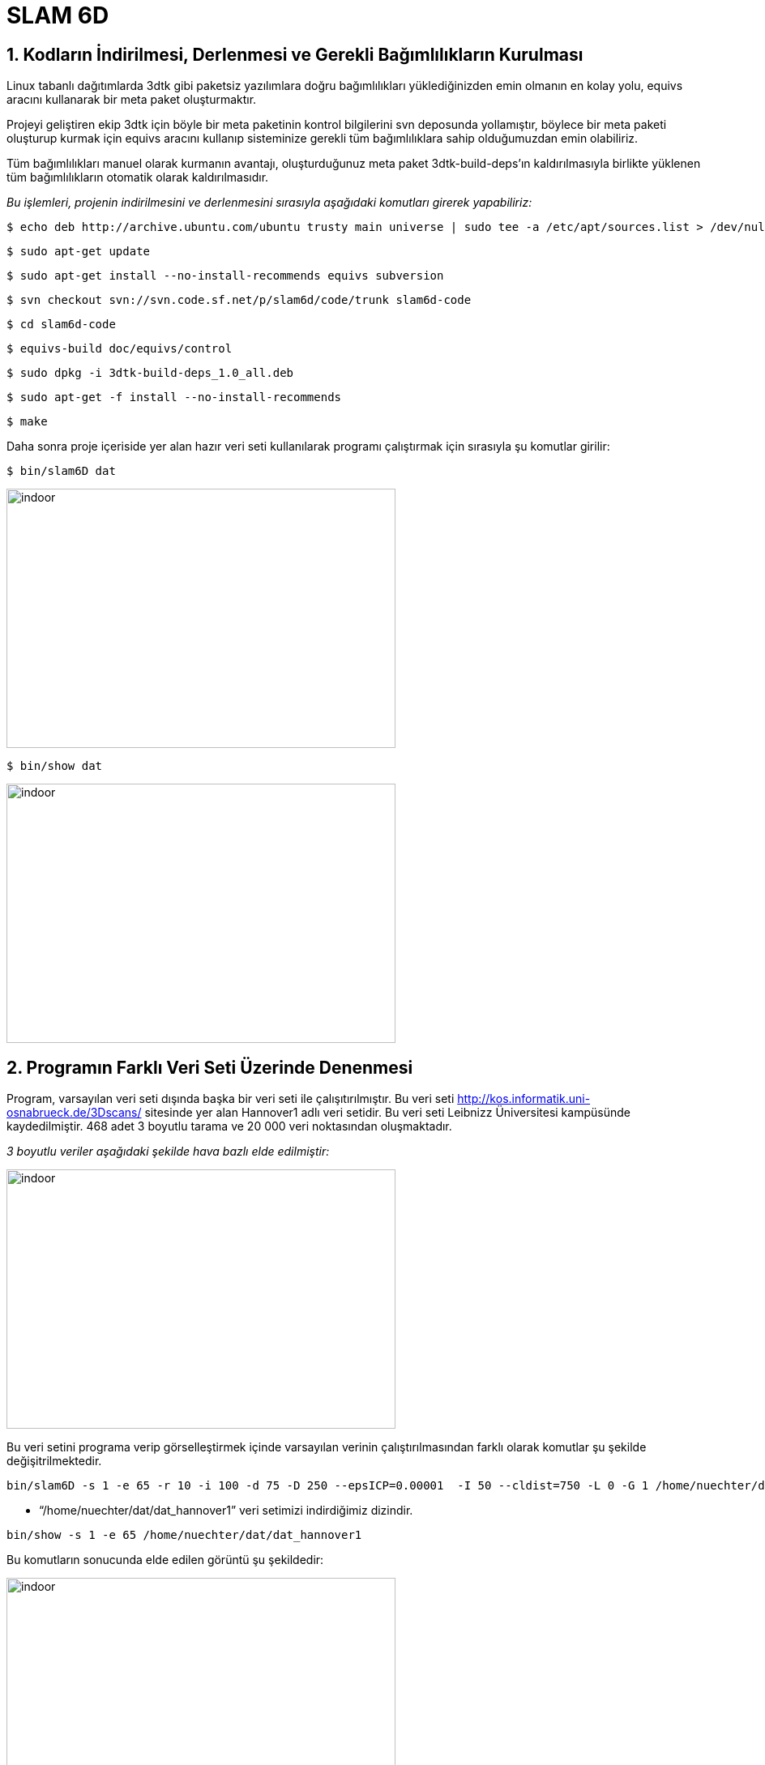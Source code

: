 :imagesdir: Resimler
= SLAM 6D

== 1. Kodların İndirilmesi, Derlenmesi ve Gerekli Bağımlılıkların Kurulması

Linux tabanlı dağıtımlarda 3dtk gibi paketsiz yazılımlara doğru bağımlılıkları yüklediğinizden emin olmanın en kolay yolu, equivs aracını kullanarak bir meta paket oluşturmaktır.

Projeyi geliştiren ekip 3dtk için böyle bir meta paketinin kontrol bilgilerini svn deposunda yollamıştır, böylece bir meta paketi oluşturup kurmak için equivs aracını kullanıp sisteminize gerekli tüm bağımlılıklara sahip olduğumuzdan emin olabiliriz. 

Tüm bağımlılıkları manuel olarak kurmanın avantajı, oluşturduğunuz meta paket 3dtk-build-deps'ın kaldırılmasıyla birlikte yüklenen tüm bağımlılıkların otomatik olarak kaldırılmasıdır.

_Bu işlemleri, projenin indirilmesini ve derlenmesini sırasıyla aşağıdaki komutları girerek yapabiliriz:_

----

$ echo deb http://archive.ubuntu.com/ubuntu trusty main universe | sudo tee -a /etc/apt/sources.list > /dev/null

----

----

$ sudo apt-get update

----

----

$ sudo apt-get install --no-install-recommends equivs subversion

----

----

$ svn checkout svn://svn.code.sf.net/p/slam6d/code/trunk slam6d-code

----

----

$ cd slam6d-code

----

----

$ equivs-build doc/equivs/control

----


----
$ sudo dpkg -i 3dtk-build-deps_1.0_all.deb

----

----

$ sudo apt-get -f install --no-install-recommends

----

----

$ make

----

Daha sonra proje içeriside yer alan hazır veri seti kullanılarak programı çalıştırmak için sırasıyla şu komutlar girilir: 

----

$ bin/slam6D dat

----

image::1.png[indoor,480,320,align="center"]

----

$ bin/show dat

----

image::2.png[indoor,480,320,align="center"]

== 2. Programın Farklı Veri Seti Üzerinde Denenmesi

Program, varsayılan veri seti dışında başka bir veri seti ile çalışıtırılmıştır. Bu veri seti http://kos.informatik.uni-osnabrueck.de/3Dscans/ sitesinde yer alan Hannover1 adlı veri setidir. Bu veri seti Leibnizz Üniversitesi kampüsünde kaydedilmiştir. 468 adet 3 boyutlu tarama ve 20 000 veri noktasından oluşmaktadır. 

_3 boyutlu veriler aşağıdaki şekilde hava bazlı elde edilmiştir:_

image::3.png[indoor,480,320,align="center"]

Bu veri setini programa verip görselleştirmek içinde varsayılan verinin çalıştırılmasından farklı olarak komutlar şu şekilde değişitrilmektedir.

[source, xml]
----

bin/slam6D -s 1 -e 65 -r 10 -i 100 -d 75 -D 250 --epsICP=0.00001  -I 50 --cldist=750 -L 0 -G 1 /home/nuechter/dat/dat_hannover1

----

* “/home/nuechter/dat/dat_hannover1” veri setimizi indirdiğimiz dizindir.

[source, xml]
----

bin/show -s 1 -e 65 /home/nuechter/dat/dat_hannover1

----

Bu komutların sonucunda elde edilen görüntü şu şekildedir:

image::4.png[indoor,480,320,align="center"]

image::5.png[indoor,480,320,align="center"]

image::6.png[indoor,480,320,align="center"]

== 3. Algoritmanın Kod İçerisinde Bulunması

Bu proje, 3D nokta bulutlarını ortak bir koordinat sistemine kaydetmenin yanı sıra sahneyi görüntülemek için bir görüntüleyiciden oluşan bir yazılımdan oluşmaktadır. Kayıt için, genel olarak tutarlı bir sahne yaratmayı amaçlayan küresel gevşeme yöntemlerinin yanı sıra farklı ICP en aza indirme algoritmaları da seçilebilir. Nokta bulutları için çeşitli formatlar desteklenmekte, yeni formatlar kolayca uygulanabilmektedir.

=== 3.1. Değişkenlerin Koddaki Karşılıkları


[width="100%",options="header,footer"]
|====================
|(R, t)  | double
alignxf[16] |  Dönüşüm
Matrisi
|m~i~,d~i~  |class
PtPair  |  Nokta
çifti
| c~m~,c~d~ |double
cm[3], cd[3]  |  Ağırlık
Merkezleri
| m~i~',d~i~' | double**
m, d |  Merkezleştirilmiş
Nokta Çiftleri
| H, U ,
Λ, V | Matrix |  SVD Matrisleri
| R | double
transMat[16] |  Matrix olarak pozisyon<o:p></o:p>
| (x~n~, y~n~, z~n~) | double
rPos[3] |  n. ‘inci
3D Taramanın Pozisyonu
* | (θ~x,n~, θ~x,n~, θ~x,n~)| double
rPostheta[3] |  n. ‘inci 3D Taramanın Rotasyonu
|====================

=== 3.2. Kodun İncelenmesi

Projenin main fonksiyonu *src/slam6d* dizinindeki *slam6D.cc* dosyasının içerisinde yer almaktadır.

==== Dönüşüm ve Çevrimin Hesaplanması

image::k1.png[indoor,480,160,align="center"]

image::k2.png[indoor,320,160,align="center"]

(icp6Dquat.cc)

[source, C++]
----

for (int i = 0; i < openmp_num_threads; i++) {
    s += sum[i];
    pairs_size += n[i];
    cm[0] += n[i] * centroid_m[i][0];
    cm[1] += n[i] * centroid_m[i][1];
    cm[2] += n[i] * centroid_m[i][2];
    cd[0] += n[i] * centroid_d[i][0];
    cd[1] += n[i] * centroid_d[i][1];
    cd[2] += n[i] * centroid_d[i][2];
  }
  cm[0] /= pairs_size;
  cm[1] /= pairs_size;
  cm[2] /= pairs_size;
  cd[0] /= pairs_size;
  cd[1] /= pairs_size;
  cd[2] /= pairs_size;

// calculate the cross covariance matrix
  // formula (5)
  for (int i = 0; i < openmp_num_threads; i++) {
    for(int j = 0; j < 3; j++){
      for(int k = 0; k < 3; k++){
        S[j][k] += Si[i][k*3+j]
          + n[i] * ((centroid_d[i][j] - cd[j]) * (centroid_m[i][k] - cm[k])) ;
      }
    }
  }

----

image::k3.png[indoor,360,180,align="center"]

(icp6Dsvd.cc)

[source, C++]
----

Matrix U(3,3);
  DiagonalMatrix Lamda(3);
  Matrix V(3,3);
  // Make SVD
  SVD(H, Lamda, U, V);

  // Get rotation
  R = V*(U.t());

----

image::k4.png[indoor,160,80,align="center"]

[source, C++]
----

// calculate the rotation matrix
  double m[3][3]; // rot matrix
  quaternion2matrix(q, m);

  M4identity(alignfx);

  alignfx[0] = m[0][0];
  alignfx[1] = m[1][0];
  alignfx[2] = m[2][0];
  alignfx[3] = 0.0;
  alignfx[4] = m[0][1];
  alignfx[5] = m[1][1];
  alignfx[6] = m[2][1];
  alignfx[7] = 0.0;
  alignfx[8] = m[0][2];
  alignfx[9] = m[1][2];
  alignfx[10] = m[2][2];
  alignfx[11] = 0.0;

  // calculate the translation vector,
  alignfx[12] = cm[0] - m[0][0]*cd[0] - m[0][1]*cd[1] - m[0][2]*cd[2];
  alignfx[13] = cm[1] - m[1][0]*cd[0] - m[1][1]*cd[1] - m[1][2]*cd[2];
  alignfx[14] = cm[2] - m[2][0]*cd[0] - m[2][1]*cd[1] - m[2][2]*cd[2];

----

==== ICP tabanlı 6D Slam 


image::k5.png[indoor,480,240,align="center"]

(elch6Deuler.cc)

[source, C++]
----

double delta[6];
  delta[0] = allScans[last]->get_rPos()[0];
  delta[1] = allScans[last]->get_rPos()[1];
  delta[2] = allScans[last]->get_rPos()[2];
  delta[3] = allScans[last]->get_rPosTheta()[0];
  delta[4] = allScans[last]->get_rPosTheta()[1];
  delta[5] = allScans[last]->get_rPosTheta()[2];

  my_icp6D->match(start, end);

  delete start;
  delete end;
  
  delta[0] = allScans[last]->get_rPos()[0] - delta[0];
  delta[1] = allScans[last]->get_rPos()[1] - delta[1];
  delta[2] = allScans[last]->get_rPos()[2] - delta[2];
  delta[3] = allScans[last]->get_rPosTheta()[0] - delta[3];
  delta[4] = allScans[last]->get_rPosTheta()[1] - delta[4];
  delta[5] = allScans[last]->get_rPosTheta()[2] - delta[5];

  if(!quiet) {
    cout << "Delta: " << delta[0] << " " << delta[1] << " " << delta[2]
         << " " << delta[3] << " " << delta[4] << " " << delta[5] << endl;
  }

  double rPos[3], rPosTheta[3];
  for(int i = 1; i < n; i++) {
    rPos[0] = allScans[i]->get_rPos()[0] +
      delta[0] * (weights[0][i] - weights[0][0]);
    rPos[1] = allScans[i]->get_rPos()[1] +
      delta[1] * (weights[1][i] - weights[1][0]);
    rPos[2] = allScans[i]->get_rPos()[2] +
      delta[2] * (weights[2][i] - weights[2][0]);
    rPosTheta[0] = allScans[i]->get_rPosTheta()[0] +
      delta[3] * (weights[3][i] - weights[3][0]);
    rPosTheta[1] = allScans[i]->get_rPosTheta()[1] +
      delta[4] * (weights[4][i] - weights[4][0]);
    rPosTheta[2] = allScans[i]->get_rPosTheta()[2] +
      delta[5] * (weights[5][i] - weights[5][0]);

    allScans[i]->transformToEuler(rPos, rPosTheta,
                                  Scan::ELCH, i == n-1 ? 2 : 1);
  }

----
